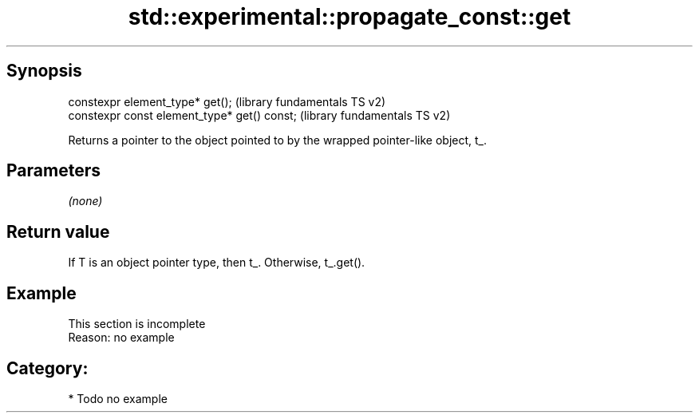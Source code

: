 .TH std::experimental::propagate_const::get 3 "Sep  4 2015" "2.0 | http://cppreference.com" "C++ Standard Libary"
.SH Synopsis
   constexpr element_type* get();              (library fundamentals TS v2)
   constexpr const element_type* get() const;  (library fundamentals TS v2)

   Returns a pointer to the object pointed to by the wrapped pointer-like object, t_.

.SH Parameters

   \fI(none)\fP

.SH Return value

   If T is an object pointer type, then t_. Otherwise, t_.get().

.SH Example

    This section is incomplete
    Reason: no example

.SH Category:

     * Todo no example
